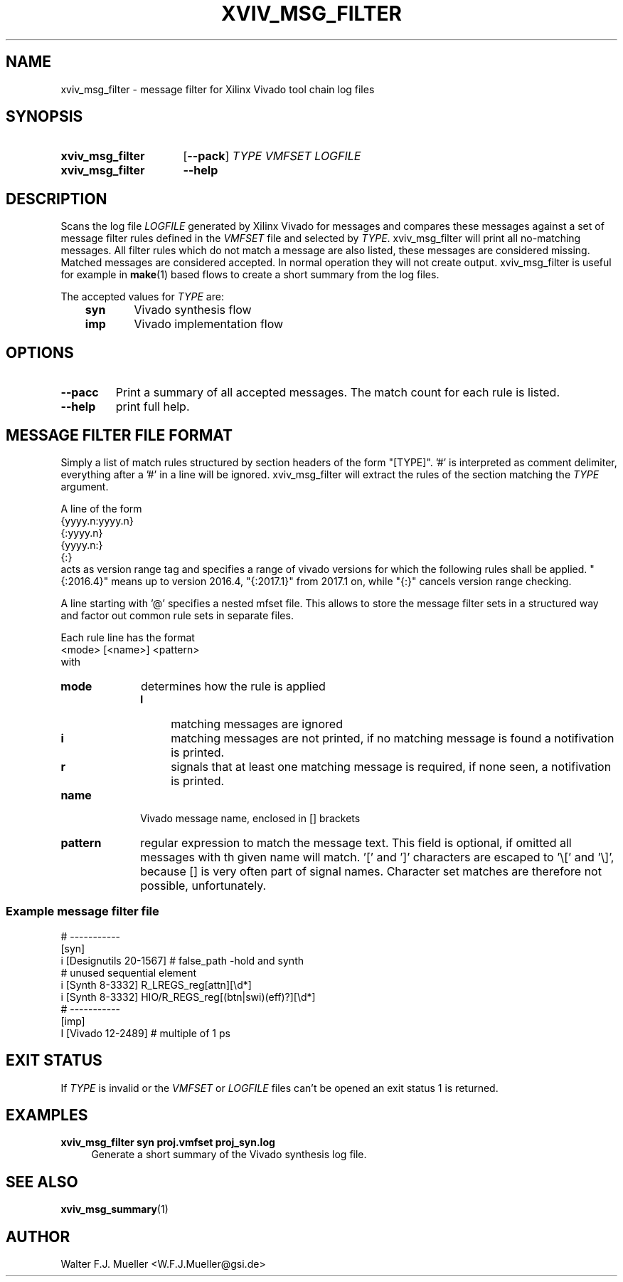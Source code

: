 .\"  -*- nroff -*-
.\"  $Id: xviv_msg_filter.1 909 2017-06-09 16:21:55Z mueller $
.\"
.\" Copyright 2016- by Walter F.J. Mueller <W.F.J.Mueller@gsi.de>
.\" 
.\" ------------------------------------------------------------------
.TH XVIV_MSG_FILTER 1 2017-06-06 "Retro Project" "Retro Project Manual"
.\" ------------------------------------------------------------------
.SH NAME
xviv_msg_filter \- message filter for Xilinx Vivado tool chain log files
.\" ------------------------------------------------------------------
.SH SYNOPSIS
.
.SY xviv_msg_filter
.OP \-\-pack
.I TYPE
.I VMFSET
.I LOGFILE
.
.SY xviv_msg_filter
.B \-\-help
.YS
.
.\" ------------------------------------------------------------------
.SH DESCRIPTION
.\" ----------------------------------------------
Scans the log file \fILOGFILE\fP generated by Xilinx Vivado for messages and
compares  these messages against a set of message filter rules defined in the
\fIVMFSET\fP file and selected by \fITYPE\fP.
xviv_msg_filter will print all no-matching messages.
All filter rules which do not match a message are also listed, these
messages are considered missing.
Matched messages are considered accepted. 
In normal operation they will not create output.
xviv_msg_filter is useful for example in \fBmake\fP(1) based flows to 
create a short summary from the log files.

The accepted values for \fITYPE\fP are:

.RS 3
.PD 0
.IP \fBsyn\fP 6
Vivado synthesis flow
.IP \fBimp\fP
Vivado implementation flow
.PD
.RE
.
.\" ------------------------------------------------------------------
.SH OPTIONS
.\" ----------------------------------------------
.IP \fB\-\-pacc\fP
Print a summary of all accepted messages. The match count for each rule is 
listed.
.
.\" ----------------------------------------------
.IP \fB\-\-help\fP
print full help.
.
.\" ------------------------------------------------------------------
.SH MESSAGE FILTER FILE FORMAT
.\" ----------------------------------------------
Simply a list of match rules structured by section headers 
of the form "[TYPE]". '#' is interpreted as comment delimiter, everything 
after a '#' in a line will be ignored.
xviv_msg_filter will extract the rules of the section matching the
\fITYPE\fP argument.

A line of the form
.EX
   {yyyy.n:yyyy.n}
   {:yyyy.n}
   {yyyy.n:}
   {:}
.EE
acts as version range tag and specifies a range of vivado versions for which the 
following rules shall be applied.
"{:2016.4}" means up to version 2016.4, "{:2017.1}" from 2017.1 on, while
"{:}" cancels version range checking.

A line starting with '@' specifies a nested mfset file. This allows to
store the message filter sets in a structured way and factor out common
rule sets in separate files.

Each rule line has the format
.EX
   <mode> [<name>] <pattern>
.EE
with
.IP \fBmode\fP 10
determines how the rule is applied
.RS
.PD 0
.IP \fBI\fP 4
matching messages are ignored
.IP \fBi\fP 4
matching messages are not printed, if no matching message is found a 
notifivation is printed.
.IP \fBr\fP 4
signals that at least one matching message is required, if none seen, a
notifivation is printed.
.PD
.RE
.IP \fBname\fP
Vivado message name, enclosed in [] brackets
.IP \fBpattern\fP
regular expression to match the message text. This field is optional, if 
omitted all messages with th given name will match. '[' and ']' characters
are escaped to '\\[' and '\\]', because [] is very often part of signal 
names. Character set matches are therefore not possible, unfortunately.

.SS Example message filter file
.EX
  # -----------
  [syn]
  i [Designutils 20-1567]           # false_path -hold and synth
  # unused sequential element
  i [Synth 8-3332] R_LREGS_reg[attn][\\d*]
  i [Synth 8-3332] HIO/R_REGS_reg[(btn|swi)(eff)?][\\d*]
  # -----------
  [imp]
  I [Vivado 12-2489]                # multiple of 1 ps
.EE
.\" ------------------------------------------------------------------
.SH EXIT STATUS
If \fITYPE\fP is invalid or the \fIVMFSET\fP or \fILOGFILE\fP files
can't be opened an exit status 1 is returned.

.\" ------------------------------------------------------------------
.SH EXAMPLES
.IP "\fBxviv_msg_filter syn proj.vmfset proj_syn.log\fR" 4
Generate a short summary of the Vivado synthesis log file.
.
.\" ------------------------------------------------------------------
.SH "SEE ALSO"
.BR xviv_msg_summary (1)
.
.\" ------------------------------------------------------------------
.SH AUTHOR
Walter F.J. Mueller <W.F.J.Mueller@gsi.de>
